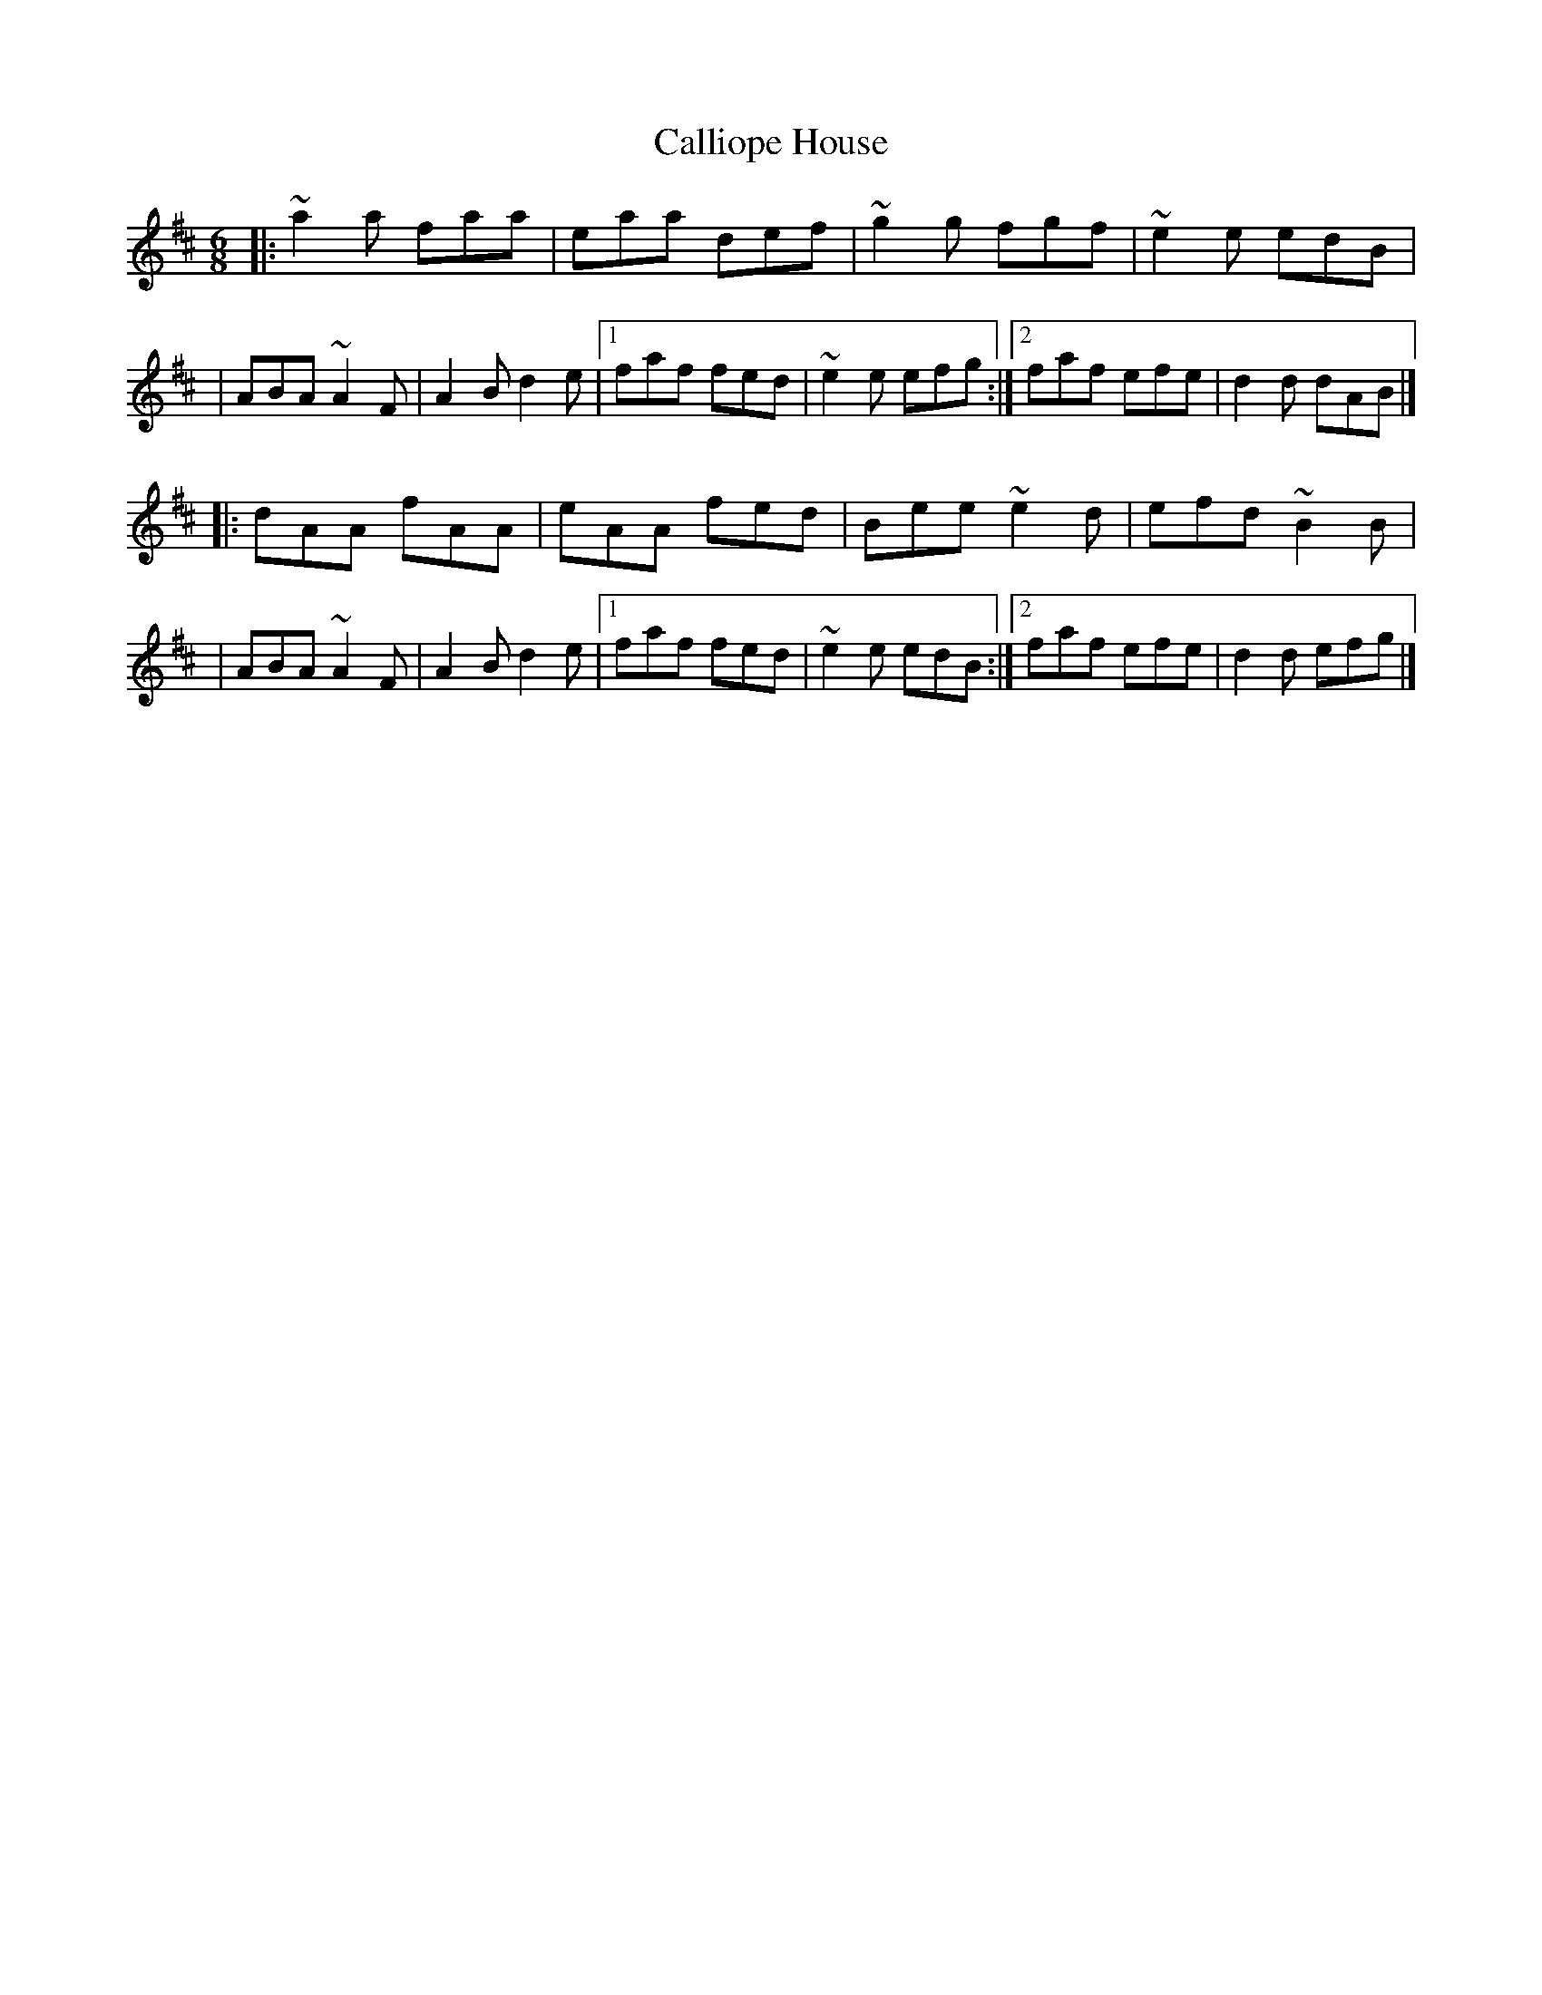 X:1
T:Calliope House
R:jig
M:6/8
L:1/8
K:D
|:~a2a faa|eaa def|~g2g fgf|~e2e edB|
|ABA ~A2F|A2B d2e|1 faf fed|~e2e efg:|2 faf efe|d2d dAB|]
|:dAA fAA|eAA fed|Bee ~e2d|efd ~B2B|
|ABA ~A2F|A2B d2e|1 faf fed|~e2e edB:|2 faf efe|d2d efg|]